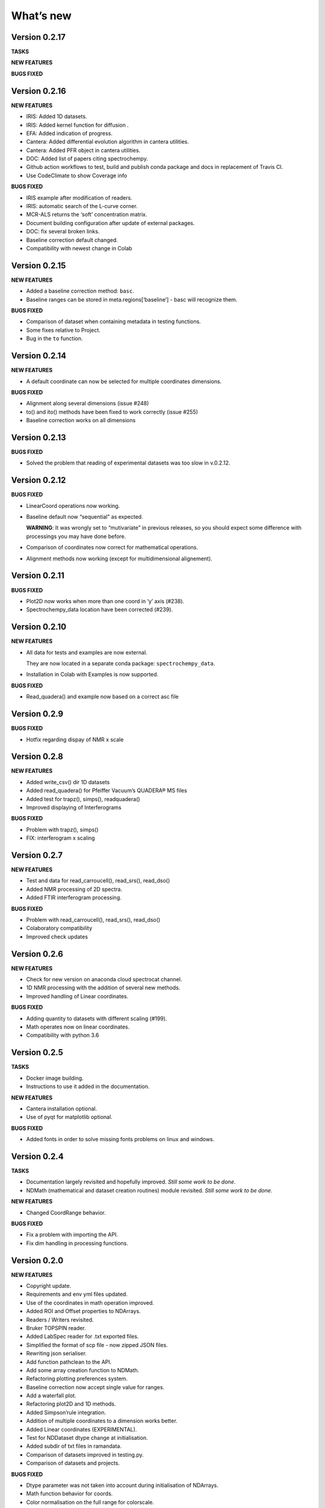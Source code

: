 What’s new
==========

Version 0.2.17
--------------

**TASKS**

**NEW FEATURES**

**BUGS FIXED**

Version 0.2.16
--------------

**NEW FEATURES**

-  IRIS: Added 1D datasets.

-  IRIS: Added kernel function for diffusion .

-  EFA: Added indication of progress.

-  Cantera: Added differential evolution algorithm in cantera utilities.

-  Cantera: Added PFR object in cantera utilities.

-  DOC: Added list of papers citing spectrochempy.

-  Github action workflows to test, build and publish conda package and
   docs in replacement of Travis CI.

-  Use CodeClimate to show Coverage info

**BUGS FIXED**

-  IRIS example after modification of readers.

-  IRIS: automatic search of the L-curve corner.

-  MCR-ALS returns the ‘soft’ concentration matrix.

-  Document building configuration after update of external packages.

-  DOC: fix several broken links.

-  Baseline correction default changed.

-  Compatibility with newest change in Colab

Version 0.2.15
--------------

**NEW FEATURES**

-  Added a baseline correction method: ``basc``.

-  Baseline ranges can be stored in meta.regions[‘baseline’] - basc will
   recognize them.

**BUGS FIXED**

-  Comparison of dataset when containing metadata in testing functions.

-  Some fixes relative to Project.

-  Bug in the ``to`` function.

Version 0.2.14
--------------

**NEW FEATURES**

-  A default coordinate can now be selected for multiple coordinates
   dimensions.

**BUGS FIXED**

-  Alignment along several dimensions (issue #248)

-  to() and ito() methods have been fixed to work correctly (issue #255)

-  Baseline correction works on all dimensions

Version 0.2.13
--------------

**BUGS FIXED**

-  Solved the problem that reading of experimental datasets was too slow
   in v.0.2.12.

Version 0.2.12
--------------

**BUGS FIXED**

-  LinearCoord operations now working.

-  Baseline default now “sequential” as expected.

   **WARNING**: It was wrongly set to “mutivariate” in previous
   releases, so you should expect some difference with processings you
   may have done before.

-  Comparison of coordinates now correct for mathematical operations.

-  Alignment methods now working (except for multidimensional
   alignement).

Version 0.2.11
--------------

**BUGS FIXED**

-  Plot2D now works when more than one coord in ‘y’ axis (#238).

-  Spectrochempy_data location have been corrected (#239).

Version 0.2.10
--------------

**NEW FEATURES**

-  All data for tests and examples are now external.

   They are now located in a separate conda package:
   ``spectrochempy_data``.

-  Installation in Colab with Examples is now supported.

**BUGS FIXED**

-  Read_quadera() and example now based on a correct asc file

Version 0.2.9
-------------

**BUGS FIXED**

-  Hotfix regarding dispay of NMR x scale

Version 0.2.8
-------------

**NEW FEATURES**

-  Added write_csv() dir 1D datasets

-  Added read_quadera() for Pfeiffer Vacuum’s QUADERA® MS files

-  Added test for trapz(), simps(), readquadera()

-  Improved displaying of Interferograms

**BUGS FIXED**

-  Problem with trapz(), simps()

-  FIX: interferogram x scaling

Version 0.2.7
-------------

**NEW FEATURES**

-  Test and data for read_carroucell(), read_srs(), read_dso()

-  Added NMR processing of 2D spectra.

-  Added FTIR interferogram processing.

**BUGS FIXED**

-  Problem with read_carroucell(), read_srs(), read_dso()

-  Colaboratory compatibility

-  Improved check updates

Version 0.2.6
-------------

**NEW FEATURES**

-  Check for new version on anaconda cloud spectrocat channel.

-  1D NMR processing with the addition of several new methods.

-  Improved handling of Linear coordinates.

**BUGS FIXED**

-  Adding quantity to datasets with different scaling (#199).

-  Math operates now on linear coordinates.

-  Compatibility with python 3.6

Version 0.2.5
-------------

**TASKS**

-  Docker image building.

-  Instructions to use it added in the documentation.

**NEW FEATURES**

-  Cantera installation optional.

-  Use of pyqt for matplotlib optional.

**BUGS FIXED**

-  Added fonts in order to solve missing fonts problems on linux and
   windows.

Version 0.2.4
-------------

**TASKS**

-  Documentation largely revisited and hopefully improved. *Still some
   work to be done*.

-  NDMath (mathematical and dataset creation routines) module revisited.
   *Still some work to be done*.

**NEW FEATURES**

-  Changed CoordRange behavior.

**BUGS FIXED**

-  Fix a problem with importing the API.

-  Fix dim handling in processing functions.

Version 0.2.0
-------------

**NEW FEATURES**

-  Copyright update.

-  Requirements and env yml files updated.

-  Use of the coordinates in math operation improved.

-  Added ROI and Offset properties to NDArrays.

-  Readers / Writers revisited.

-  Bruker TOPSPIN reader.

-  Added LabSpec reader for .txt exported files.

-  Simplified the format of scp file - now zipped JSON files.

-  Rewriting json serialiser.

-  Add function pathclean to the API.

-  Add some array creation function to NDMath.

-  Refactoring plotting preferences system.

-  Baseline correction now accept single value for ranges.

-  Add a waterfall plot.

-  Refactoring plot2D and 1D methods.

-  Added Simpson’rule integration.

-  Addition of multiple coordinates to a dimension works better.

-  Added Linear coordinates (EXPERIMENTAL).

-  Test for NDDataset dtype change at initialisation.

-  Added subdir of txt files in ramandata.

-  Comparison of datasets improved in testing.py.

-  Comparison of datasets and projects.

**BUGS FIXED**

-  Dtype parameter was not taken into account during initialisation of
   NDArrays.

-  Math function behavior for coords.

-  Color normalisation on the full range for colorscale.

-  Configuration settings in the main application.

-  Compatibility read_zip with py3.7.

-  NDpanel temporary removed from the master.

-  2D IRIS fixed.

-  Trapz integration to return NDDataset.

-  Suppressed a forgotten sleep statement that was slowing down the
   SpectroChemPy initialisation.

-  Error in SIMPLISMA (changed affectations such as C.data[…] =
   something by C[…] = something.

-  Cleaning mplstyle about non-style parameters and fix makestyle.

-  Argument of set_xscale.

-  Use read_topspin instead of the deprecated function read_bruker_nmr.

-  Some issues with interactive baseline.

-  Baseline and fitting tutorials.

-  Removed dependency of isotopes.py to pandas.

Version 0.1.x
-------------

-  Initial development versions.
